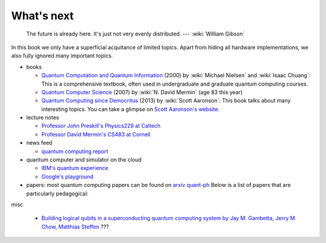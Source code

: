 ***********
What's next
***********

   The future is already here. It's just not very evenly distributed.   --- :wiki:`William Gibson`


In this book we only have a superficial acquitance of limited topics.
Apart from hiding all hardware implementations,
we also fully ignored many important topics.


* books

  * `Quantum Computation and Quantum Information <https://www.amazon.com/gp/product/1107002176/ref=as_li_tl?ie=UTF8&camp=1789&creative=9325&creativeASIN=1107002176&linkCode=as2&tag=nosarthur2016-20&linkId=1c89937daa1c6beab7b2f06bdb66724e>`_ (2000) by :wiki:`Michael Nielsen` and :wiki:`Isaac Chuang`:
    This is a comprehensive textbook, often used in undergraduate and graduate quantum computing courses.
  * `Quantum Computer Science <https://www.amazon.com/gp/product/0521876583/ref=as_li_tl?ie=UTF8&camp=1789&creative=9325&creativeASIN=0521876583&linkCode=as2&tag=nosarthur2016-20&linkId=4880718fecebc28bf494f450028b91fc>`_ (2007) by :wiki:`N. David Mermin` (age 83 this year)
  * `Quantum Computing since Democritus <https://www.amazon.com/gp/product/0521199565/ref=as_li_tl?ie=UTF8&camp=1789&creative=9325&creativeASIN=0521199565&linkCode=as2&tag=nosarthur2016-20&linkId=4b6c7bf509590403b3ddbdb69ab94a2a>`_ (2013) by :wiki:`Scott Aaronson`:
    This book talks about many interesting topics. You can take a glimpse on `Scott Aaronson's website <https://www.scottaaronson.com/democritus/>`_.

* lecture notes

  * `Professor John Preskill's Physics229 at Caltech <http://www.theory.caltech.edu/people/preskill/ph229/#lecture>`_
  * `Professor David Mermin's CS483 at Cornell <http://www.lassp.cornell.edu/mermin/qcomp/CS483.html>`_

* news feed

  * `quantum computing report <https://quantumcomputingreport.com/>`_

* quantum computer and simulator on the cloud

  * `IBM's quantum experience <https://quantumexperience.ng.bluemix.net/qx/experience>`_
  * `Google's playground <http://www.quantumplayground.net/>`_

* papers: most quantum computing papers can be found on `arxiv quant-ph <https://arxiv.org/archive/quant-ph>`_
  Below is a list of papers that are particularly pedagogical:


misc

  * `Building logical qubits in a superconducting quantum computing system by Jay M. Gambetta, Jerry M. Chow, Matthias Steffen <https://arxiv.org/abs/1510.04375>`_  ???
